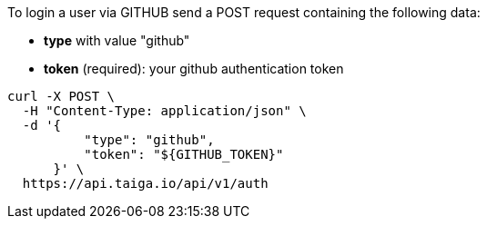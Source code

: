 To login a user  via GITHUB send a POST request containing the following data:

- *type* with value "github"
- *token* (required): your github authentication token

[source,bash]
----
curl -X POST \
  -H "Content-Type: application/json" \
  -d '{
          "type": "github",
          "token": "${GITHUB_TOKEN}"
      }' \
  https://api.taiga.io/api/v1/auth
----
